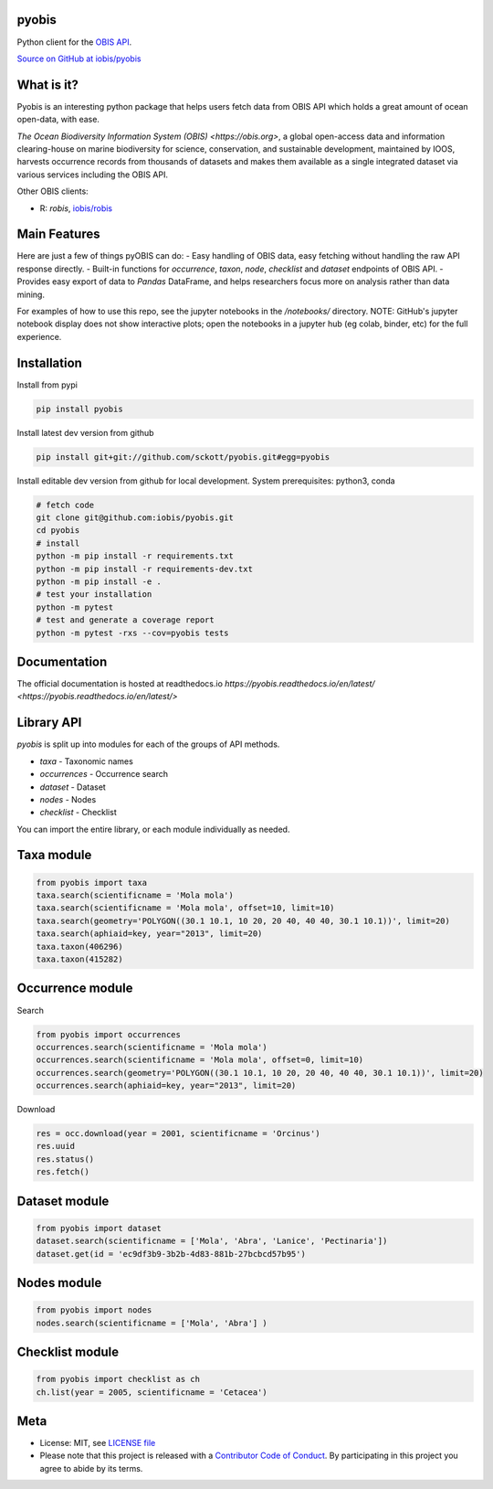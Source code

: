 pyobis
======

|pypi| |docs| |tests|

Python client for the `OBIS API <https://api.obis.org/>`__.

`Source on GitHub at iobis/pyobis <https://github.com/iobis/pyobis>`__

What is it?
===========
Pyobis is an interesting python package that helps users fetch data from OBIS API which
holds a great amount of ocean open-data, with ease.

`The Ocean Biodiversity Information System (OBIS) <https://obis.org>`, a global open-access data and
information clearing-house on marine biodiversity for science, conservation, and sustainable
development, maintained by IOOS, harvests occurrence records from thousands of datasets
and makes them available as a single integrated dataset via various services including the
OBIS API.

Other OBIS clients:

* R: `robis`, `iobis/robis <https://github.com/iobis/robis>`__

Main Features
=============
Here are just a few of things pyOBIS can do:
- Easy handling of OBIS data, easy fetching without handling the raw API response directly.
- Built-in functions for `occurrence`, `taxon`, `node`, `checklist` and `dataset` endpoints of OBIS API. 
- Provides easy export of data to `Pandas` DataFrame, and helps researchers focus more on analysis rather than data mining.

For examples of how to use this repo, see the jupyter notebooks in the `/notebooks/` directory.
NOTE: GitHub's jupyter notebook display does not show interactive plots; open the notebooks in a jupyter hub (eg colab, binder, etc) for the full experience.

Installation
============

Install from pypi

.. code-block:: console

    pip install pyobis

Install latest dev version from github

.. code-block:: console

    pip install git+git://github.com/sckott/pyobis.git#egg=pyobis

Install editable dev version from github for local development. System prerequisites: python3, conda

.. code-block:: console

    # fetch code
    git clone git@github.com:iobis/pyobis.git
    cd pyobis
    # install
    python -m pip install -r requirements.txt
    python -m pip install -r requirements-dev.txt 
    python -m pip install -e . 
    # test your installation
    python -m pytest
    # test and generate a coverage report
    python -m pytest -rxs --cov=pyobis tests

Documentation
=============
The official documentation is hosted at readthedocs.io `https://pyobis.readthedocs.io/en/latest/ <https://pyobis.readthedocs.io/en/latest/>`

Library API
===========

`pyobis` is split up into modules for each of the groups of API methods.

* `taxa` - Taxonomic names
* `occurrences` - Occurrence search
* `dataset` - Dataset
* `nodes` - Nodes
* `checklist` - Checklist

You can import the entire library, or each module individually as needed.

Taxa module
===========

.. code-block:: python

    from pyobis import taxa
    taxa.search(scientificname = 'Mola mola')
    taxa.search(scientificname = 'Mola mola', offset=10, limit=10)
    taxa.search(geometry='POLYGON((30.1 10.1, 10 20, 20 40, 40 40, 30.1 10.1))', limit=20)
    taxa.search(aphiaid=key, year="2013", limit=20)
    taxa.taxon(406296)
    taxa.taxon(415282)

Occurrence module
=================

Search

.. code-block:: python

    from pyobis import occurrences
    occurrences.search(scientificname = 'Mola mola')
    occurrences.search(scientificname = 'Mola mola', offset=0, limit=10)
    occurrences.search(geometry='POLYGON((30.1 10.1, 10 20, 20 40, 40 40, 30.1 10.1))', limit=20)
    occurrences.search(aphiaid=key, year="2013", limit=20)

Download

.. code-block:: python

    res = occ.download(year = 2001, scientificname = 'Orcinus')
    res.uuid
    res.status()
    res.fetch()

Dataset module
================

.. code-block:: python

    from pyobis import dataset
    dataset.search(scientificname = ['Mola', 'Abra', 'Lanice', 'Pectinaria'])
    dataset.get(id = 'ec9df3b9-3b2b-4d83-881b-27bcbcd57b95')

Nodes module
===========

.. code-block:: python

    from pyobis import nodes
    nodes.search(scientificname = ['Mola', 'Abra'] )

Checklist module
================

.. code-block:: python

    from pyobis import checklist as ch
    ch.list(year = 2005, scientificname = 'Cetacea')

Meta
====

* License: MIT, see `LICENSE file <LICENSE>`__
* Please note that this project is released with a `Contributor Code of Conduct <CONDUCT.md>`__. By participating in this project you agree to abide by its terms.

.. |pypi| image:: https://img.shields.io/pypi/v/pyobis.svg
   :target: https://pypi.python.org/pypi/pyobis

.. |docs| image:: https://readthedocs.org/projects/pyobis/badge/?version=latest
   :target: http://pyobis.readthedocs.org/en/latest/?badge=latest

.. |tests| image:: https://github.com/iobis/pyobis/actions/workflows/tests.yml/badge.svg
   :target: https://github.com/iobis/pyobis/actions/workflows/tests.yml   
